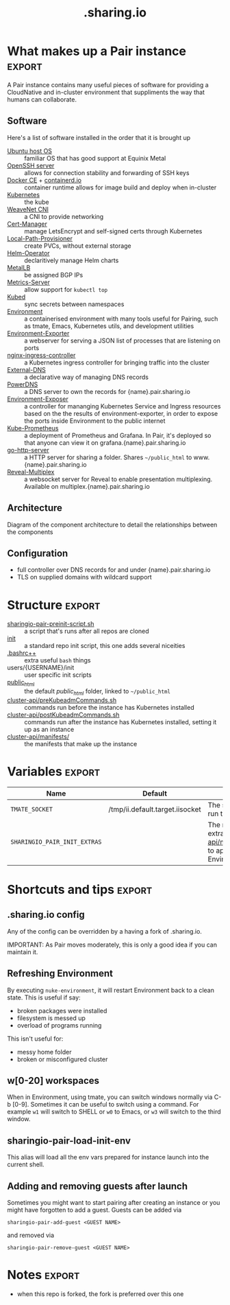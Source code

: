 #+TITLE: .sharing.io
#+EXPORT_SELECT_TAGS: export

#+begin_quote
Configuration for Pair instances
#+end_quote

* What makes up a Pair instance :export:
A Pair instance contains many useful pieces of software for providing a CloudNative and in-cluster environment that suppliments the way that humans can collaborate.

** Software
Here's a list of software installed in the order that it is brought up

- [[https://ubuntu.com/server][Ubuntu host OS]] :: familiar OS that has good support at Equinix Metal
- [[https://www.openssh.com/][OpenSSH server]] :: allows for connection stability and forwarding of SSH keys
- [[https://www.docker.com/][Docker CE]] + [[https://containerd.io/][containerd.io]] :: container runtime allows for image build and deploy when in-cluster
- [[https://kubernetes.io][Kubernetes]] :: the kube
- [[https://github.com/weaveworks/weave][WeaveNet CNI]] :: a CNI to provide networking
- [[https://cert-manager.io][Cert-Manager]] :: manage LetsEncrypt and self-signed certs through Kubernetes
- [[https://github.com/rancher/local-path-provisioner][Local-Path-Provisioner]] :: create PVCs, without external storage
- [[https://github.com/fluxcd/helm-operator][Helm-Operator]] :: declaritively manage Helm charts
- [[https://metallb.universe.tf/][MetalLB]] :: be assigned BGP IPs
- [[https://github.com/kubernetes-sigs/metrics-server][Metrics-Server]] :: allow support for =kubectl top=
- [[https://github.com/kubeops/kubed][Kubed]] :: sync secrets between namespaces
- [[https://github.com/sharingio/environment][Environment]] :: a containerised environment with many tools useful for Pairing, such as tmate, Emacs, Kubernetes utils, and development utilities
- [[https://github.com/sharingio/environment/tree/master/cmd/environment-exporter][Environment-Exporter]] :: a webserver for serving a JSON list of processes that are listening on ports
- [[https://github.com/kubernetes/ingress-nginx/][nginx-ingress-controller]] :: a Kubernetes ingress controller for bringing traffic into the cluster
- [[https://github.com/kubernetes-sigs/external-dns][External-DNS]] :: a declarative way of managing DNS records
- [[https://www.powerdns.com/][PowerDNS]] :: a DNS server to own the records for {name}.pair.sharing.io
- [[https://github.com/sharingio/environment/tree/master/cmd/environment-exposer][Environment-Exposer]] :: a controller for mananging Kubernetes Service and Ingress resources based on the the results of environment-exporter, in order to expose the ports inside Environment to the public internet
- [[https://github.com/prometheus-community/helm-charts/tree/main/charts/kube-prometheus-stack][Kube-Prometheus]] :: a deployment of Prometheus and Grafana. In Pair, it's deployed so that anyone can view it on grafana.{name}.pair.sharing.io
- [[https://gitlab.com/safesurfer/go-http-server][go-http-server]] :: a HTTP server for sharing a folder. Shares =~/public_html= to www.{name}.pair.sharing.io
- [[https://github.com/reveal/multiplex][Reveal-Multiplex]] :: a websocket server for Reveal to enable presentation multiplexing. Available on multiplex.{name}.pair.sharing.io

** Architecture

Diagram of the component architecture to detail the relationships between the components
#+html: <img width=1500 style='margin-left: auto; margin-right: auto;' alt='pair-instance' src='./pair-instance.svg'>

** Configuration
- full controller over DNS records for and under {name}.pair.sharing.io
- TLS on supplied domains with wildcard support

* Structure :export:
- [[./sharingio-pair-preinit-script.sh][sharingio-pair-preinit-script.sh]] :: a script that's runs after all repos are cloned
- [[./init][init]] :: a standard repo init script, this one adds several niceities
- [[./.bashrc++][.bashrc++]] :: extra useful =bash= things
- users/{USERNAME}/init :: user specific init scripts
- [[./public_html][public_html]] :: the default /public_html/ folder, linked to =~/public_html=
- [[./cluster-api/preKubeadmCommands.sh][cluster-api/preKubeadmCommands.sh]] :: commands run before the instance has Kubernetes installed
- [[./cluster-api/postKubeadmCommands.sh][cluster-api/postKubeadmCommands.sh]] :: commands run after the instance has Kubernetes installed, setting it up as an instance
- [[./cluster-api/manifests/][cluster-api/manifests/]] :: the manifests that make up the instance

* Diagram :noexport:
#+begin_src dot :file ./pair-instance.svg
digraph PairInstance {
    label="Pair Instance"
    labelloc="t"
    graph[compound=true]

    subgraph cluster0 {
      label="Legend"
      Pod [shape=rectangle]
      Container [shape=ellipse]
      External [shape=Mcircle]
    }

    subgraph cluster1 {
      label="Environment"
      Environment [label="Environment" shape=ellipse color=cyan3 fontcolor=white style=filled]
      EnvironmentExporter [label="Environment exporter" shape=ellipse]
      Environment -> EnvironmentExporter [dir=back]
    }

    EnvironmentExposer [label="Environment exposer" shape=rectangle]
    PowerDNS [label="PowerDNS" shape=rectangle]
    PowerDNSDB [label="PowerDNS DB" shape=rectangle]
    ExternalDNS [label="ExternalDNS" shape=rectangle]
    CertManager [label="Cert-Manager" shape=rectangle]
    NginxIngressController [label="NGINX Ingress Controller" shape=rectangle]
    GoHttpServer [label="Go-HTTP-Server" shape=rectangle]
    HelmOperator [label="Helm Operator" shape=rectangle]
    LocalPathProvisioner [label="local-path-provisioner" shape=rectangle]
    RevealMultiplex [label="Reveal Multiplex" shape=rectangle]
    KubePrometheus [label="Prometheus + Grafana stack" shape=rectangle]
    MetalLB [label="MetalLB" shape=rectangle]
    Kubed [label="Kubed" shape=rectangle]

    Web [label="Web" shape=Mcircle]

    EnvironmentExposer -> EnvironmentExporter [label="Create Service and Ingress resources from listening processes"]
    GoHttpServer -> Environment [label="Serve the ~/public_html folder"]
    MetalLB -> PowerDNS [label="Provides IP"]
    PowerDNS -> PowerDNSDB
    ExternalDNS -> PowerDNS [label="Configures DNS records"]
    CertManager -> PowerDNS [label="Validates wildcard LetsEncrypt dns01"]
    MetalLB -> NginxIngressController [label="Provides IP"]
    GoHttpServer -> NginxIngressController [label="Serves"]
    RevealMultiplex -> NginxIngressController [label="Serves"]
    CertManager -> NginxIngressController [label="Provides TLS for Ingresses served here"]
    HelmOperator -> NginxIngressController [label="Deploys"]
    HelmOperator -> KubePrometheus [label="Deploys"]
    HelmOperator -> GoHttpServer [label="Deploys"]
    PowerDNSDB -> LocalPathProvisioner [label="Provisions storage"]
    Environment -> RevealMultiplex [label="Drives presentations"]
    Kubed -> CertManager [label="Syncs TLS certs across namespaces"]

    PowerDNS -> Web [label="Serves public DNS records"]
    NginxIngressController -> Web [label="Serves public traffic"]
}
#+end_src

#+RESULTS:
#+begin_src dot
[[file:./pair-instance.svg]]
#+end_src

* Variables :export:
| Name                         | Default                         | Description                                                                                        |
|------------------------------+---------------------------------+----------------------------------------------------------------------------------------------------|
| =TMATE_SOCKET=               | /tmp/ii.default.target.iisocket | The socket where to run tmate out of                                                               |
| =SHARINGIO_PAIR_INIT_EXTRAS= |                                 | The manifests in the extra folder ([[./cluster-api/manifests/extras][cluster-api/manifests/extras]]) to apply when Environment is ready |

* Shortcuts and tips :export:
** .sharing.io config
Any of the config can be overridden by a having a fork of .sharing.io.

IMPORTANT: As Pair moves moderately, this is only a good idea if you can maintain it.

** Refreshing Environment
By executing =nuke-environment=, it will restart Environment back to a clean state.
This is useful if say:
- broken packages were installed
- filesystem is messed up
- overload of programs running

This isn't useful for:
- messy home folder
- broken or misconfigured cluster

** w[0-20] workspaces
When in Environment, using tmate, you can switch windows normally via C-b [0-9].
Sometimes it can be useful to switch using a command.
For example =w1= will switch to SHELL or =w0= to Emacs, or =w3= will switch to the third window.

** sharingio-pair-load-init-env
This alias will load all the env vars prepared for instance launch into the current shell.

** Adding and removing guests after launch
Sometimes you might want to start pairing after creating an instance or you might have forgotten to add a guest.
Guests can be added via
#+begin_src shell
sharingio-pair-add-guest <GUEST NAME>
#+end_src
and removed via
#+begin_src
sharingio-pair-remove-guest <GUEST NAME>
#+end_src

* Notes :export:
- when this repo is forked, the fork is preferred over this one
